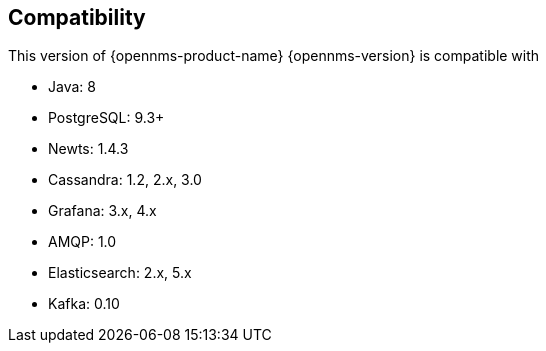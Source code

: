 [[compatibility]]
== Compatibility

This version of {opennms-product-name} {opennms-version} is compatible with

* Java: 8
* PostgreSQL: 9.3+
* Newts: 1.4.3
* Cassandra: 1.2, 2.x, 3.0
* Grafana: 3.x, 4.x
* AMQP: 1.0
* Elasticsearch: 2.x, 5.x
* Kafka: 0.10
